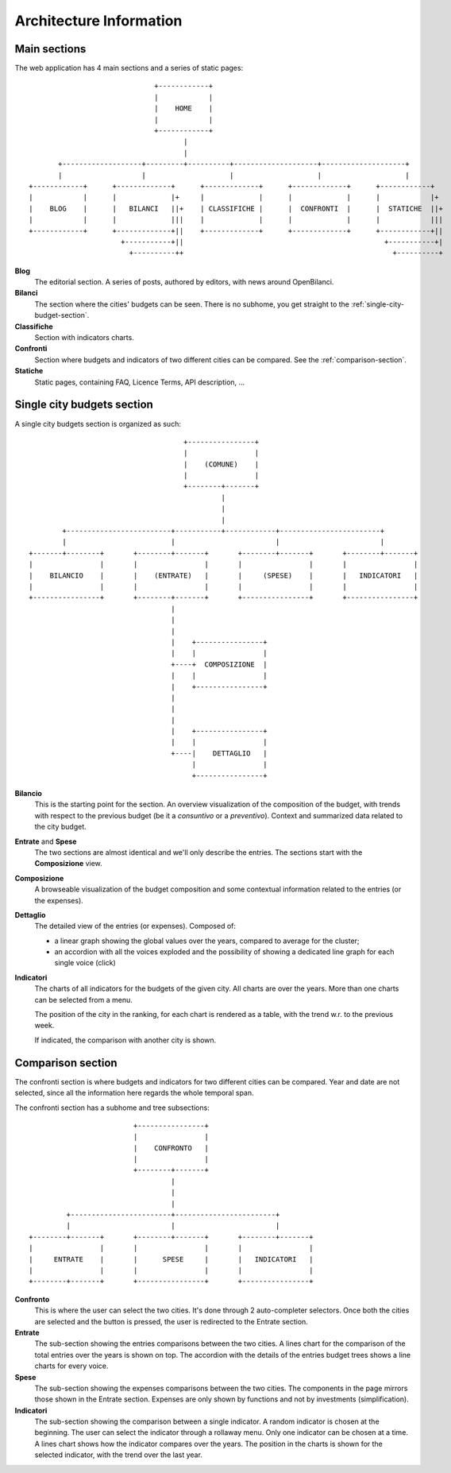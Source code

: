 Architecture Information
========================



Main sections
-------------

The web application has 4 main sections and a series of static pages::


                                  +------------+
                                  |            |
                                  |    HOME    |
                                  |            |
                                  +------------+
                                         |
                                         |
           +-------------------+---------+----------+--------------------+--------------------+
           |                   |                    |                    |                    |
    +------------+      +-------------+      +-------------+      +-------------+      +------------+
    |            |      |             |+     |             |      |             |      |            |+
    |    BLOG    |      |   BILANCI   ||+    | CLASSIFICHE |      |  CONFRONTI  |      |  STATICHE  ||+
    |            |      |             |||    |             |      |             |      |            |||
    +------------+      +-------------+||    +-------------+      +-------------+      +------------+||
                          +-----------+||                                                +-----------+|
                            +----------++                                                  +----------+


**Blog**
    The editorial section. A series of posts, authored by editors, with news around OpenBilanci.

**Bilanci**
    The section where the cities' budgets can be seen. There is no subhome, you get straight to
    the :ref:`single-city-budget-section`.

**Classifiche**
    Section with indicators charts.

**Confronti**
    Section where budgets and indicators of two different cities can be compared. See the :ref:`comparison-section`.

**Statiche**
    Static pages, containing FAQ, Licence Terms, API description, ...


.. _single-city-budget-section:

Single city budgets section
---------------------------

A single city budgets section is organized as such::



                                          +----------------+
                                          |                |
                                          |    (COMUNE)    |
                                          |                |
                                          +--------+-------+
                                                   |
                                                   |
                                                   |
             +-------------------------+-----------+------------+------------------------+
             |                         |                        |                        |
     +-------+--------+       +--------+-------+       +--------+-------+       +--------+-------+
     |                |       |                |       |                |       |                |
     |    BILANCIO    |       |    (ENTRATE)   |       |     (SPESE)    |       |   INDICATORI   |
     |                |       |                |       |                |       |                |
     +----------------+       +--------+-------+       +----------------+       +----------------+
                                       |
                                       |
                                       |
                                       |    +----------------+
                                       |    |                |
                                       +----+  COMPOSIZIONE  |
                                       |    |                |
                                       |    +----------------+
                                       |
                                       |
                                       |
                                       |    +----------------+
                                       |    |                |
                                       +----|    DETTAGLIO   |
                                            |                |
                                            +----------------+


**Bilancio**
    This is the starting point for the section.
    An overview visualization of the composition of the budget, with trends with respect
    to the previous budget (be it a *consuntivo* or a *preventivo*). Context and summarized data
    related to the city budget.

**Entrate** and **Spese**
    The two sections are almost identical and we'll only describe the entries.
    The sections start with the **Composizione** view.

**Composizione**
    A browseable visualization of the budget composition and
    some contextual information related to the entries (or the expenses).

**Dettaglio**
    The detailed view of the entries (or expenses). Composed of:

    + a linear graph showing the global values over the years,
      compared to average for the cluster;
    + an accordion with all the voices exploded and the possibility
      of showing a dedicated line graph for each single voice (click)

**Indicatori**
    The charts of all indicators for the budgets of the given city.
    All charts are over the years. More than one charts can be selected from a menu.

    The position of the city in the ranking, for each chart is rendered as a table,
    with the trend w.r. to the previous week.

    If indicated, the comparison with another city is shown.


.. _comparison-section:

Comparison section
------------------

The confronti section is where budgets and indicators for two different cities can be compared.
Year and date are not selected, since all the information here regards the whole temporal span.

The confronti section has a subhome and tree subsections::

                                +----------------+
                                |                |
                                |    CONFRONTO   |
                                |                |
                                +--------+-------+
                                         |
                                         |
                                         |
                +------------------------+------------------------+
                |                        |                        |
       +--------+-------+       +--------+-------+       +--------+-------+
       |                |       |                |       |                |
       |     ENTRATE    |       |      SPESE     |       |   INDICATORI   |
       |                |       |                |       |                |
       +--------+-------+       +----------------+       +----------------+

**Confronto**
    This is where the user can select the two cities. It's done through 2 auto-completer selectors.
    Once both the cities are selected and the button is pressed, the user is redirected to the Entrate section.

**Entrate**
    The sub-section showing the entries comparisons between the two cities.
    A lines chart for the comparison of the total entries over the years is shown on top.
    The accordion with the details of the entries budget trees shows a line charts for every voice.

**Spese**
    The sub-section showing the expenses comparisons between the two cities.
    The components in the page mirrors those shown in the Entrate section.
    Expenses are only shown by functions and not by investments (simplification).

**Indicatori**
    The sub-section showing the comparison between a single indicator.
    A random indicator is chosen at the beginning. The user can select the indicator through
    a rollaway menu. Only one indicator can be chosen at a time.
    A lines chart shows how the indicator compares over the years.
    The position in the charts is shown for the selected indicator, with the trend over the last year.

